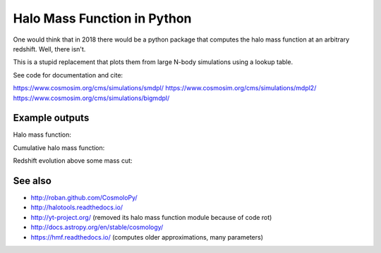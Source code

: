 =======================================
Halo Mass Function in Python
=======================================

One would think that in 2018 there would be a python package that computes 
the halo mass function at an arbitrary redshift.
Well, there isn't.

This is a stupid replacement that plots them from large N-body simulations using a lookup table.

See code for documentation and cite:

https://www.cosmosim.org/cms/simulations/smdpl/
https://www.cosmosim.org/cms/simulations/mdpl2/
https://www.cosmosim.org/cms/simulations/bigmdpl/

Example outputs
------------------------

Halo mass function:

.. image:: https://raw.githubusercontent.com/JohannesBuchner/hmf/master/hmf_M.png

Cumulative halo mass function:

.. image:: https://raw.githubusercontent.com/JohannesBuchner/hmf/master/hmf_cumulative_M.png

Redshift evolution above some mass cut:

.. image:: https://raw.githubusercontent.com/JohannesBuchner/hmf/master/hmf_cumulative_z.png

See also
-----------

* http://roban.github.com/CosmoloPy/
* http://halotools.readthedocs.io/
* http://yt-project.org/  (removed its halo mass function module because of code rot)
* http://docs.astropy.org/en/stable/cosmology/
* https://hmf.readthedocs.io/  (computes older approximations, many parameters)
